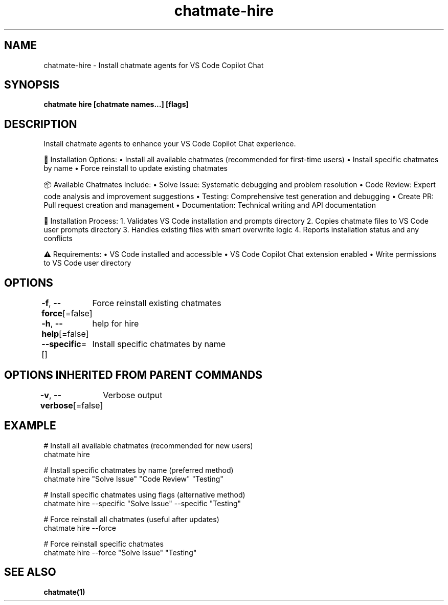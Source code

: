 .nh
.TH "chatmate-hire" "1" "Aug 2025" "ChatMate CLI" "ChatMate Manual"

.SH NAME
chatmate-hire - Install chatmate agents for VS Code Copilot Chat


.SH SYNOPSIS
\fBchatmate hire [chatmate names...] [flags]\fP


.SH DESCRIPTION
Install chatmate agents to enhance your VS Code Copilot Chat experience.

.PP
🎯 Installation Options:
• Install all available chatmates (recommended for first-time users)
• Install specific chatmates by name
• Force reinstall to update existing chatmates

.PP
📦 Available Chatmates Include:
• Solve Issue: Systematic debugging and problem resolution
• Code Review: Expert code analysis and improvement suggestions
• Testing: Comprehensive test generation and debugging
• Create PR: Pull request creation and management
• Documentation: Technical writing and API documentation

.PP
🔧 Installation Process:
1. Validates VS Code installation and prompts directory
2. Copies chatmate files to VS Code user prompts directory
3. Handles existing files with smart overwrite logic
4. Reports installation status and any conflicts

.PP
⚠️  Requirements:
• VS Code installed and accessible
• VS Code Copilot Chat extension enabled
• Write permissions to VS Code user directory


.SH OPTIONS
\fB-f\fP, \fB--force\fP[=false]
	Force reinstall existing chatmates

.PP
\fB-h\fP, \fB--help\fP[=false]
	help for hire

.PP
\fB--specific\fP=[]
	Install specific chatmates by name


.SH OPTIONS INHERITED FROM PARENT COMMANDS
\fB-v\fP, \fB--verbose\fP[=false]
	Verbose output


.SH EXAMPLE
.EX
  # Install all available chatmates (recommended for new users)
  chatmate hire
  
  # Install specific chatmates by name (preferred method)
  chatmate hire "Solve Issue" "Code Review" "Testing"
  
  # Install specific chatmates using flags (alternative method)
  chatmate hire --specific "Solve Issue" --specific "Testing"
  
  # Force reinstall all chatmates (useful after updates)
  chatmate hire --force
  
  # Force reinstall specific chatmates
  chatmate hire --force "Solve Issue" "Testing"
.EE


.SH SEE ALSO
\fBchatmate(1)\fP

